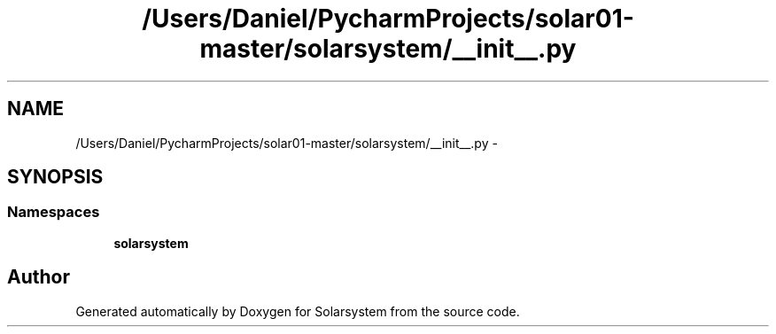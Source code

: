 .TH "/Users/Daniel/PycharmProjects/solar01-master/solarsystem/__init__.py" 3 "Thu Apr 16 2015" "Solarsystem" \" -*- nroff -*-
.ad l
.nh
.SH NAME
/Users/Daniel/PycharmProjects/solar01-master/solarsystem/__init__.py \- 
.SH SYNOPSIS
.br
.PP
.SS "Namespaces"

.in +1c
.ti -1c
.RI " \fBsolarsystem\fP"
.br
.in -1c
.SH "Author"
.PP 
Generated automatically by Doxygen for Solarsystem from the source code\&.
